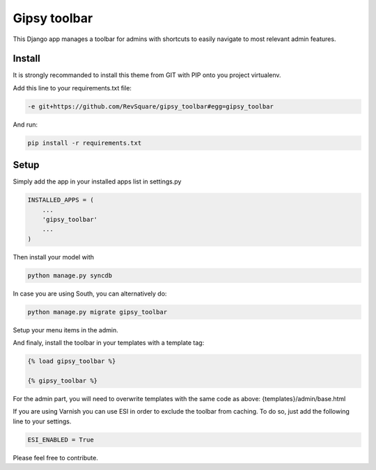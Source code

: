 #############
Gipsy toolbar
#############

This Django app manages a toolbar for admins with shortcuts to easily navigate to most relevant admin features.

*******
Install
*******

It is strongly recommanded to install this theme from GIT with PIP onto you project virtualenv.

Add this line to your requirements.txt file:

.. code-block::  shell-session

    -e git+https://github.com/RevSquare/gipsy_toolbar#egg=gipsy_toolbar

And run:

.. code-block::  shell-session

    pip install -r requirements.txt

*****
Setup
*****

Simply add the app in your installed apps list in settings.py

.. code-block::  python

    INSTALLED_APPS = (
        ...
        'gipsy_toolbar'
        ...
    )

Then install your model with 

.. code-block::  shell

    python manage.py syncdb

In case you are using South, you can alternatively do:

.. code-block::  shell

    python manage.py migrate gipsy_toolbar
    
    
Setup your menu items in the admin.

And finaly, install the toolbar in your templates with a template tag:

.. code-block::  html

    {% load gipsy_toolbar %}
    
    {% gipsy_toolbar %}

For the admin part, you will need to overwrite templates with the same code as above: {templates}/admin/base.html 

If you are using Varnish you can use ESI in order to exclude the toolbar from caching. To do so, just add the following line to your settings.

.. code-block::  python

    ESI_ENABLED = True

Please feel free to contribute.
